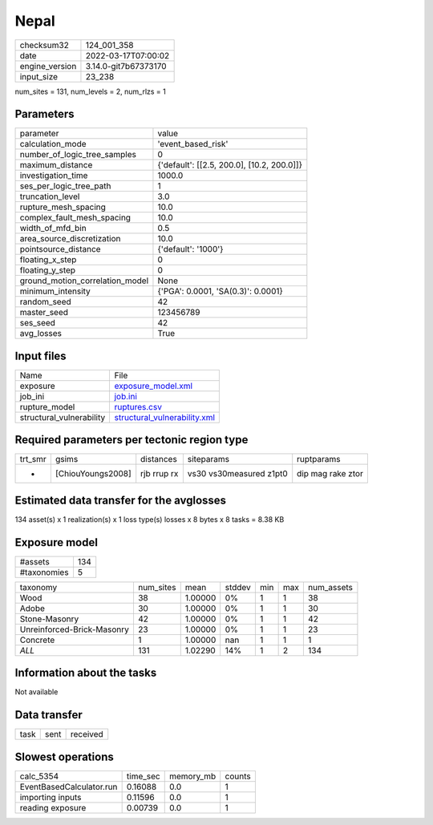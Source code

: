 Nepal
=====

+----------------+----------------------+
| checksum32     | 124_001_358          |
+----------------+----------------------+
| date           | 2022-03-17T07:00:02  |
+----------------+----------------------+
| engine_version | 3.14.0-git7b67373170 |
+----------------+----------------------+
| input_size     | 23_238               |
+----------------+----------------------+

num_sites = 131, num_levels = 2, num_rlzs = 1

Parameters
----------
+---------------------------------+--------------------------------------------+
| parameter                       | value                                      |
+---------------------------------+--------------------------------------------+
| calculation_mode                | 'event_based_risk'                         |
+---------------------------------+--------------------------------------------+
| number_of_logic_tree_samples    | 0                                          |
+---------------------------------+--------------------------------------------+
| maximum_distance                | {'default': [[2.5, 200.0], [10.2, 200.0]]} |
+---------------------------------+--------------------------------------------+
| investigation_time              | 1000.0                                     |
+---------------------------------+--------------------------------------------+
| ses_per_logic_tree_path         | 1                                          |
+---------------------------------+--------------------------------------------+
| truncation_level                | 3.0                                        |
+---------------------------------+--------------------------------------------+
| rupture_mesh_spacing            | 10.0                                       |
+---------------------------------+--------------------------------------------+
| complex_fault_mesh_spacing      | 10.0                                       |
+---------------------------------+--------------------------------------------+
| width_of_mfd_bin                | 0.5                                        |
+---------------------------------+--------------------------------------------+
| area_source_discretization      | 10.0                                       |
+---------------------------------+--------------------------------------------+
| pointsource_distance            | {'default': '1000'}                        |
+---------------------------------+--------------------------------------------+
| floating_x_step                 | 0                                          |
+---------------------------------+--------------------------------------------+
| floating_y_step                 | 0                                          |
+---------------------------------+--------------------------------------------+
| ground_motion_correlation_model | None                                       |
+---------------------------------+--------------------------------------------+
| minimum_intensity               | {'PGA': 0.0001, 'SA(0.3)': 0.0001}         |
+---------------------------------+--------------------------------------------+
| random_seed                     | 42                                         |
+---------------------------------+--------------------------------------------+
| master_seed                     | 123456789                                  |
+---------------------------------+--------------------------------------------+
| ses_seed                        | 42                                         |
+---------------------------------+--------------------------------------------+
| avg_losses                      | True                                       |
+---------------------------------+--------------------------------------------+

Input files
-----------
+--------------------------+----------------------------------------------------------------+
| Name                     | File                                                           |
+--------------------------+----------------------------------------------------------------+
| exposure                 | `exposure_model.xml <exposure_model.xml>`_                     |
+--------------------------+----------------------------------------------------------------+
| job_ini                  | `job.ini <job.ini>`_                                           |
+--------------------------+----------------------------------------------------------------+
| rupture_model            | `ruptures.csv <ruptures.csv>`_                                 |
+--------------------------+----------------------------------------------------------------+
| structural_vulnerability | `structural_vulnerability.xml <structural_vulnerability.xml>`_ |
+--------------------------+----------------------------------------------------------------+

Required parameters per tectonic region type
--------------------------------------------
+---------+-------------------+-------------+-------------------------+-------------------+
| trt_smr | gsims             | distances   | siteparams              | ruptparams        |
+---------+-------------------+-------------+-------------------------+-------------------+
| *       | [ChiouYoungs2008] | rjb rrup rx | vs30 vs30measured z1pt0 | dip mag rake ztor |
+---------+-------------------+-------------+-------------------------+-------------------+

Estimated data transfer for the avglosses
-----------------------------------------
134 asset(s) x 1 realization(s) x 1 loss type(s) losses x 8 bytes x 8 tasks = 8.38 KB

Exposure model
--------------
+-------------+-----+
| #assets     | 134 |
+-------------+-----+
| #taxonomies | 5   |
+-------------+-----+

+----------------------------+-----------+---------+--------+-----+-----+------------+
| taxonomy                   | num_sites | mean    | stddev | min | max | num_assets |
+----------------------------+-----------+---------+--------+-----+-----+------------+
| Wood                       | 38        | 1.00000 | 0%     | 1   | 1   | 38         |
+----------------------------+-----------+---------+--------+-----+-----+------------+
| Adobe                      | 30        | 1.00000 | 0%     | 1   | 1   | 30         |
+----------------------------+-----------+---------+--------+-----+-----+------------+
| Stone-Masonry              | 42        | 1.00000 | 0%     | 1   | 1   | 42         |
+----------------------------+-----------+---------+--------+-----+-----+------------+
| Unreinforced-Brick-Masonry | 23        | 1.00000 | 0%     | 1   | 1   | 23         |
+----------------------------+-----------+---------+--------+-----+-----+------------+
| Concrete                   | 1         | 1.00000 | nan    | 1   | 1   | 1          |
+----------------------------+-----------+---------+--------+-----+-----+------------+
| *ALL*                      | 131       | 1.02290 | 14%    | 1   | 2   | 134        |
+----------------------------+-----------+---------+--------+-----+-----+------------+

Information about the tasks
---------------------------
Not available

Data transfer
-------------
+------+------+----------+
| task | sent | received |
+------+------+----------+

Slowest operations
------------------
+--------------------------+----------+-----------+--------+
| calc_5354                | time_sec | memory_mb | counts |
+--------------------------+----------+-----------+--------+
| EventBasedCalculator.run | 0.16088  | 0.0       | 1      |
+--------------------------+----------+-----------+--------+
| importing inputs         | 0.11596  | 0.0       | 1      |
+--------------------------+----------+-----------+--------+
| reading exposure         | 0.00739  | 0.0       | 1      |
+--------------------------+----------+-----------+--------+
